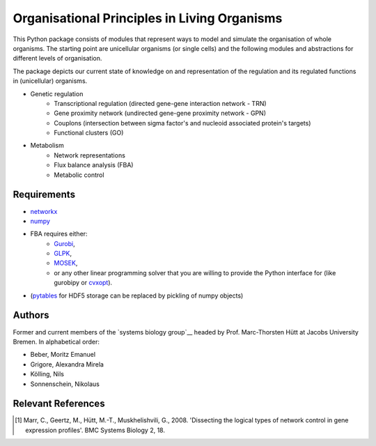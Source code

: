 =============================================
Organisational Principles in Living Organisms
=============================================


This Python package consists of modules that represent ways to model and
simulate the organisation of whole organisms. The starting point are unicellular
organisms (or single cells) and the following modules and abstractions for
different levels of organisation.

The package depicts our current state of knowledge on and representation of
the regulation and its regulated functions in (unicellular) organisms.

* Genetic regulation
    * Transcriptional regulation (directed gene-gene interaction network - TRN)
    * Gene proximity network (undirected gene-gene proximity network - GPN)
    * Couplons (intersection between sigma factor's and nucleoid associated
      protein's targets)
    * Functional clusters (GO)
* Metabolism
    * Network representations
    * Flux balance analysis (FBA)
    * Metabolic control


Requirements
------------


* networkx_
* numpy_
* FBA requires either:
    * Gurobi_,
    * GLPK_,
    * MOSEK_,
    * or any other linear programming solver that you are willing to provide the
      Python interface for (like gurobipy or cvxopt_).
* (pytables_ for HDF5 storage can be replaced by pickling of numpy objects)

.. _networkx: http://networkx.github.com/
.. _numpy: http://www.numpy.org/
.. _Gurobi: http://www.gurobi.com/
.. _GLPK: http://www.gnu.org/software/glpk/
.. _MOSEK: http://www.mosek.com/
.. _cvxopt: http://abel.ee.ucla.edu/cvxopt/
.. _pytables: http://www.pytables.org/


Authors
-------


Former and current members of the `systems biology group`__ headed by Prof.
Marc-Thorsten Hütt at Jacobs University Bremen. In alphabetical order:

* Beber, Moritz Emanuel
* Grigore, Alexandra Mirela
* Kölling, Nils
* Sonnenschein, Nikolaus

.. _sysbio_: http://compsysbio.jacobs-university.de
__ sysbio_


Relevant References
-------------------


.. [1] Marr, C., Geertz, M., Hütt, M.-T., Muskhelishvili, G., 2008. 'Dissecting the logical types of network control in gene expression profiles'.  BMC Systems Biology 2, 18.

